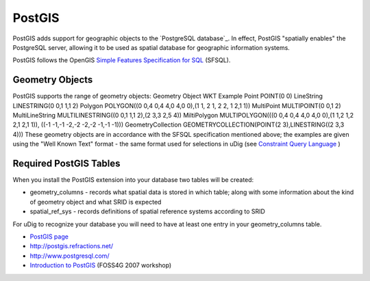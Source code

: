 


PostGIS
~~~~~~~

PostGIS adds support for geographic objects to the `PostgreSQL
database`_. In effect, PostGIS "spatially enables" the PostgreSQL
server, allowing it to be used as spatial database for geographic
information systems.

PostGIS follows the OpenGIS `Simple Features Specification for SQL`_
(SFSQL).



Geometry Objects
----------------

PostGIS supports the range of geometry objects:
Geometry Object WKT Example Point POINT(0 0) LineString LINESTRING(0
0,1 1,1 2) Polygon POLYGON((0 0,4 0,4 4,0 4,0 0),(1 1, 2 1, 2 2, 1 2,1
1)) MultiPoint MULTIPOINT(0 0,1 2) MultiLineString MULTILINESTRING((0
0,1 1,1 2),(2 3,3 2,5 4)) MiltiPolygon MULTIPOLYGON(((0 0,4 0,4 4,0
4,0 0),(1 1,2 1,2 2,1 2,1 1)), ((-1 -1,-1 -2,-2 -2,-2 -1,-1 -1)))
GeometryCollection GEOMETRYCOLLECTION(POINT(2 3),LINESTRING((2 3,3
4)))
These geometry objects are in accordance with the SFSQL specification
mentioned above; the examples are given using the "Well Known Text"
format - the same format used for selections in uDig (see `Constraint
Query Language`_ )



Required PostGIS Tables
-----------------------

When you install the PostGIS extension into your database two tables
will be created:


+ geometry_columns - records what spatial data is stored in which
  table; along with some information about the kind of geometry object
  and what SRID is expected
+ spatial_ref_sys - records definitions of spatial reference systems
  according to SRID


For uDig to recognize your database you will need to have at least one
entry in your geometry_columns table.


+ `PostGIS page`_
+ `http://postgis.refractions.net/`_
+ `http://www.postgresql.com/`_
+ `Introduction to PostGIS`_ (FOSS4G 2007 workshop)


.. _Constraint Query Language: Constraint Query Language.html
.. _http://www.postgresql.com/: http://www.postgresql.com/
.. _http://postgis.refractions.net/: http://postgis.refractions.net/
.. _PostGIS page: PostGIS page.html
.. _Simple Features Specification for SQL: http://www.opengis.org/docs/99-049.pdf
.. _Introduction to PostGIS: http://www.foss4g2007.org/workshops/W-04/


